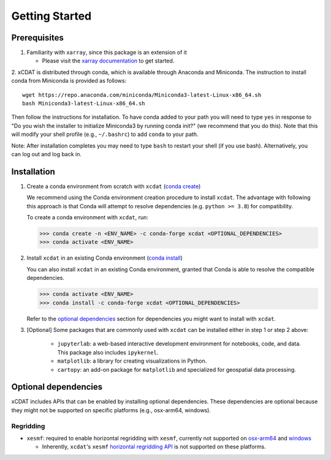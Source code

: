 .. highlight:: shell

===============
Getting Started
===============

Prerequisites
-------------

1. Familiarity with ``xarray``, since this package is an extension of it

   - Please visit the `xarray documentation`_ to get started.

2. xCDAT is distributed through conda, which is available through Anaconda and Miniconda.
The instruction to install conda from Miniconda is provided as follows:

::

   wget https://repo.anaconda.com/miniconda/Miniconda3-latest-Linux-x86_64.sh
   bash Miniconda3-latest-Linux-x86_64.sh

Then follow the instructions for installation. To have conda added to
your path you will need to type ``yes`` in response to "Do you wish the
installer to initialize Miniconda3 by running conda init?" (we recommend
that you do this). Note that this will modify your shell profile (e.g.,
``~/.bashrc``) to add ``conda`` to your path.

Note: After installation completes you may need to type ``bash`` to
restart your shell (if you use bash). Alternatively, you can log out and
log back in.

.. _xarray documentation: https://docs.xarray.dev/en/stable/getting-started-guide/index.html

Installation
------------

1. Create a conda environment from scratch with ``xcdat`` (`conda create`_)

   We recommend using the Conda environment creation procedure to install ``xcdat``.
   The advantage with following this approach is that Conda will attempt to resolve
   dependencies (e.g. ``python >= 3.8``) for compatibility.

   To create a conda environment with ``xcdat``, run:

   .. code-block:: console

       >>> conda create -n <ENV_NAME> -c conda-forge xcdat <OPTIONAL_DEPENDENCIES>
       >>> conda activate <ENV_NAME>


2. Install ``xcdat`` in an existing Conda environment (`conda install`_)

   You can also install ``xcdat`` in an existing Conda environment, granted that Conda
   is able to resolve the compatible dependencies.

   .. code-block:: console

       >>> conda activate <ENV_NAME>
       >>> conda install -c conda-forge xcdat <OPTIONAL_DEPENDENCIES>

   Refer to the `optional dependencies`_ section for dependencies you might want to install with ``xcdat``.

3. [Optional] Some packages that are commonly used with ``xcdat`` can be installed
   either in step 1 or step 2 above:

        - ``jupyterlab``: a web-based interactive development environment for notebooks,
          code, and data. This package also includes ``ipykernel``.
        - ``matplotlib``: a library for creating visualizations in Python.
        - ``cartopy``: an add-on package for ``matplotlib`` and specialized for geospatial data processing.

.. _conda create: https://docs.conda.io/projects/conda/en/latest/commands/create.html?highlight=create
.. _conda install: https://docs.conda.io/projects/conda/en/latest/commands/install.html?highlight=install

.. _optional-dependencies:

Optional dependencies
---------------------

xCDAT includes APIs that can be enabled by installing optional dependencies.
These dependencies are optional because they might not be supported on specific platforms (e.g., osx-arm64, windows).


Regridding
~~~~~~~~~~

* ``xesmf``: required to enable horizontal regridding with ``xesmf``, currently not supported on `osx-arm64`_ and `windows`_

  * Inherently, ``xcdat``'s ``xesmf`` `horizontal regridding API <generated/xcdat.regridder.xesmf.XESMFRegridder.rst>`_ is not supported on these platforms.

.. _windows: https://github.com/conda-forge/esmf-feedstock/issues/64
.. _osx-arm64: https://github.com/conda-forge/esmf-feedstock/issues/74
